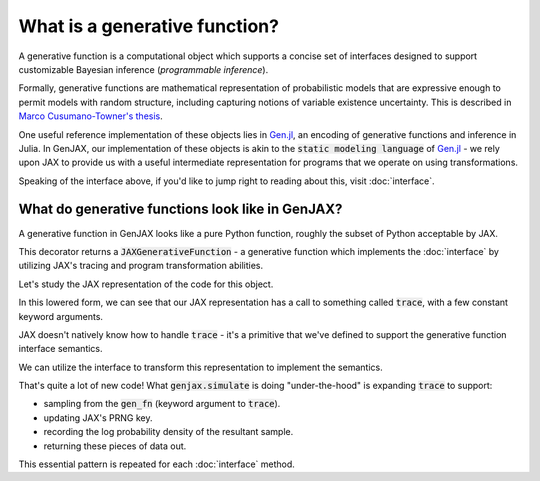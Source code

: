 What is a generative function? 
==============================

A generative function is a computational object which supports a concise
set of interfaces designed to support customizable Bayesian inference 
(*programmable inference*).

Formally, generative functions are mathematical representation of probabilistic
models that are expressive enough to permit models with random structure,
including capturing notions of variable existence uncertainty. This is described in `Marco Cusumano-Towner's thesis`_.

One useful reference implementation of these objects lies in `Gen.jl`_,
an encoding of generative functions and inference in Julia. In GenJAX,
our implementation of these objects is akin to the :code:`static modeling language` of `Gen.jl`_ - we rely upon JAX to provide us with a useful intermediate representation for programs that we operate on using transformations.

Speaking of the interface above, if you'd like to jump right to reading about this, visit :doc:`interface`.

What do generative functions look like in GenJAX?
-------------------------------------------------

A generative function in GenJAX looks like a pure Python function,
roughly the subset of Python acceptable by JAX.

.. jupyter-execute::

    import jax
    import genjax

    @genjax.gen
    def model(key):
        key, x = genjax.trace("x", genjax.Normal)(key, ())
        return key, x

    print(model)

This decorator returns a :code:`JAXGenerativeFunction` - a generative function
which implements the :doc:`interface` by utilizing JAX's tracing and program
transformation abilities.

Let's study the JAX representation of the code for this object.

.. jupyter-execute::
    
    key = jax.random.PRNGKey(314159)
    print(jax.make_jaxpr(model)(key))

In this lowered form, we can see that our JAX representation has a call to something called :code:`trace`, with a few constant keyword arguments.

JAX doesn't natively know how to handle :code:`trace` - it's a primitive that we've defined to support the generative function interface semantics.

We can utilize the interface to transform this representation to implement the semantics.

.. jupyter-execute::
    
    key = jax.random.PRNGKey(314159)
    print(jax.make_jaxpr(genjax.simulate(model))(key, ()))

That's quite a lot of new code! What :code:`genjax.simulate` is doing "under-the-hood" is expanding :code:`trace` to support:

* sampling from the :code:`gen_fn` (keyword argument to :code:`trace`).
* updating JAX's PRNG key.
* recording the log probability density of the resultant sample.
* returning these pieces of data out.

This essential pattern is repeated for each :doc:`interface` method.

.. _Marco Cusumano-Towner's thesis: https://www.mct.dev/assets/mct-thesis.pdf
.. _Gen.jl: https://github.com/probcomp/Gen.jl
